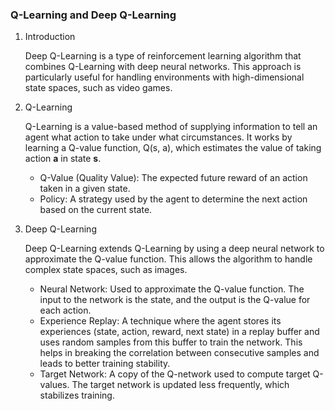*** Q-Learning and Deep Q-Learning

**** Introduction
   Deep Q-Learning is a type of reinforcement learning algorithm that combines Q-Learning with deep neural networks. This approach is particularly useful for handling environments with high-dimensional state spaces, such as video games.

**** Q-Learning
   Q-Learning is a value-based method of supplying information to tell an agent what action to take under what circumstances. It works by learning a Q-value function, Q(s, a), which estimates the value of taking action *a* in state *s*.

   - Q-Value (Quality Value): The expected future reward of an action taken in a given state.
   - Policy: A strategy used by the agent to determine the next action based on the current state.

**** Deep Q-Learning
   Deep Q-Learning extends Q-Learning by using a deep neural network to approximate the Q-value function. This allows the algorithm to handle complex state spaces, such as images.

   - Neural Network: Used to approximate the Q-value function. The input to the network is the state, and the output is the Q-value for each action.
   - Experience Replay: A technique where the agent stores its experiences (state, action, reward, next state) in a replay buffer and uses random samples from this buffer to train the network. This helps in breaking the correlation between consecutive samples and leads to better training stability.
   - Target Network: A copy of the Q-network used to compute target Q-values. The target network is updated less frequently, which stabilizes training.
